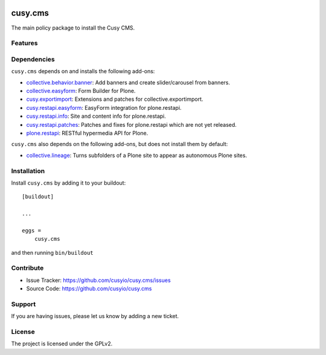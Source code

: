 .. This README is meant for consumption by humans and pypi. Pypi can render rst files so please do not use Sphinx features.
   If you want to learn more about writing documentation, please check out: http://docs.plone.org/about/documentation_styleguide.html
   This text does not appear on pypi or github. It is a comment.

.. image:: https://github.com/cusyio/cusy.cms/workflows/ci/badge.svg
    :target: https://github.com/cusyio/cusy.cms/actions
    :alt: CI Status

.. image:: https://codecov.io/gh/cusyio/cusy.cms/branch/main/graph/badge.svg?token=KL4QL32DJR
    :target: https://codecov.io/gh/cusyio/cusy.cms
    :alt: Coverage Status

.. image:: https://img.shields.io/pypi/v/cusy.cms.svg
    :target: https://pypi.python.org/pypi/cusy.cms/
    :alt: Latest Version

.. image:: https://img.shields.io/pypi/status/cusy.cms.svg
    :target: https://pypi.python.org/pypi/cusy.cms
    :alt: Egg Status

.. image:: https://img.shields.io/pypi/pyversions/cusy.cms.svg?style=plastic   :alt: Supported - Python Versions

.. image:: https://img.shields.io/pypi/l/cusy.cms.svg
    :target: https://pypi.python.org/pypi/cusy.cms/
    :alt: License


========
cusy.cms
========

The main policy package to install the Cusy CMS.


Features
--------

Dependencies
------------

``cusy.cms`` depends on and installs the following add-ons:

- `collective.behavior.banner <https://github.com/collective/collective.behavior.banner>`_:
  Add banners and create slider/carousel from banners.
- `collective.easyform <https://github.com/collective/collective.easyform>`_:
  Form Builder for Plone.
- `cusy.exportimport <https://github.com/cusyio/cusy.exportimport>`_:
  Extensions and patches for collective.exportimport.
- `cusy.restapi.easyform <https://github.com/cusyio/cusy.restapi.easyform>`_:
  EasyForm integration for plone.restapi.
- `cusy.restapi.info <https://github.com/cusyio/cusy.restapi.info>`_:
  Site and content info for plone.restapi.
- `cusy.restapi.patches <https://github.com/cusyio/cusy.restapi.patches>`_:
  Patches and fixes for plone.restapi which are not yet released.
- `plone.restapi <https://github.com/plone/plone.restapi>`_:
  RESTful hypermedia API for Plone.


``cusy.cms`` also depends on the following add-ons, but does not install them by default:

- `collective.lineage <https://github.com/collective/collective.lineage>`_:
  Turns subfolders of a Plone site to appear as autonomous Plone sites.


Installation
------------

Install ``cusy.cms`` by adding it to your buildout::

    [buildout]

    ...

    eggs =
        cusy.cms


and then running ``bin/buildout``


Contribute
----------

- Issue Tracker: https://github.com/cusyio/cusy.cms/issues
- Source Code: https://github.com/cusyio/cusy.cms


Support
-------

If you are having issues, please let us know by adding a new ticket.


License
-------

The project is licensed under the GPLv2.
